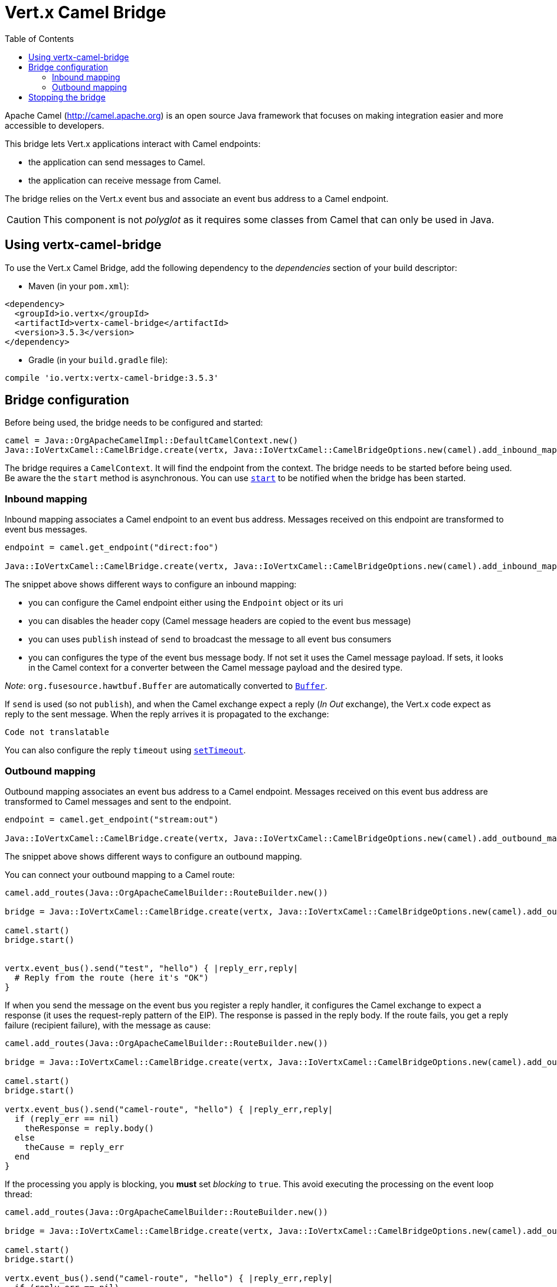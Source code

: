 = Vert.x Camel Bridge
:toc: left

Apache Camel (http://camel.apache.org) is an open source Java framework that focuses on making integration easier
and more accessible to developers.

This bridge lets Vert.x applications interact with Camel endpoints:

* the application can send messages to Camel.
* the application can receive message from Camel.

The bridge relies on the Vert.x event bus and associate an event bus address to a Camel endpoint.

CAUTION: This component is not _polyglot_ as it requires some classes from Camel that can only be used in Java.

== Using vertx-camel-bridge

To use the Vert.x Camel Bridge, add the following dependency to the _dependencies_ section of your
build descriptor:

* Maven (in your `pom.xml`):

[source,xml,subs="+attributes"]
----
<dependency>
  <groupId>io.vertx</groupId>
  <artifactId>vertx-camel-bridge</artifactId>
  <version>3.5.3</version>
</dependency>
----

* Gradle (in your `build.gradle` file):

[source,groovy,subs="+attributes"]
----
compile 'io.vertx:vertx-camel-bridge:3.5.3'
----

== Bridge configuration

Before being used, the bridge needs to be configured and started:

[source,ruby]
----
camel = Java::OrgApacheCamelImpl::DefaultCamelContext.new()
Java::IoVertxCamel::CamelBridge.create(vertx, Java::IoVertxCamel::CamelBridgeOptions.new(camel).add_inbound_mapping(Java::IoVertxCamel::InboundMapping.from_camel("direct:stuff").to_vertx("eventbus-address")).add_outbound_mapping(Java::IoVertxCamel::OutboundMapping.from_vertx("eventbus-address").to_camel("stream:out"))).start()

----

The bridge requires a `CamelContext`. It will find the endpoint from the context. The bridge needs to be started
before being used. Be aware the the `start` method is asynchronous. You can use
`link:unavailable#start-instance_method[start]` to be notified when the bridge has been started.



=== Inbound mapping

Inbound mapping associates a Camel endpoint to an event bus address. Messages received on this endpoint are
transformed to event bus messages.

[source,ruby]
----
endpoint = camel.get_endpoint("direct:foo")

Java::IoVertxCamel::CamelBridge.create(vertx, Java::IoVertxCamel::CamelBridgeOptions.new(camel).add_inbound_mapping(Java::IoVertxCamel::InboundMapping.from_camel("direct:stuff").to_vertx("eventbus-address")).add_inbound_mapping(Java::IoVertxCamel::InboundMapping.from_camel(endpoint).to_vertx("eventbus-address")).add_inbound_mapping(Java::IoVertxCamel::InboundMapping.from_camel(endpoint).to_vertx("eventbus-address").without_headers_copy()).add_inbound_mapping(Java::IoVertxCamel::InboundMapping.from_camel(endpoint).to_vertx("eventbus-address").use_publish()).add_inbound_mapping(Java::IoVertxCamel::InboundMapping.from_camel(endpoint).to_vertx("eventbus-address").with_body_type(Java::JavaLang::String::class)))

----

The snippet above shows different ways to configure an inbound mapping:

* you can configure the Camel endpoint either using the `Endpoint` object or its uri
* you can disables the header copy (Camel message headers are copied to the event bus message)
* you can uses `publish` instead of `send` to broadcast the message to all event bus consumers
* you can configures the type of the event bus message body. If not set it uses the Camel message payload. If
sets, it looks in the Camel context for a converter between the Camel message payload and the desired type.

_Note_: `org.fusesource.hawtbuf.Buffer` are automatically converted to `link:../../yardoc/Vertx/Buffer.html[Buffer]`.

If `send` is used (so not `publish`), and when the Camel exchange expect a reply (_In Out_ exchange), the Vert.x
code expect as reply to the sent message. When the reply arrives it is propagated to the exchange:

[source,ruby]
----
Code not translatable
----

You can also configure the reply `timeout` using `link:unavailable#set_timeout-instance_method[setTimeout]`.

=== Outbound mapping

Outbound mapping associates an event bus address to a Camel endpoint. Messages received on this event bus address
are transformed to Camel messages and sent to the endpoint.

[source,ruby]
----
endpoint = camel.get_endpoint("stream:out")

Java::IoVertxCamel::CamelBridge.create(vertx, Java::IoVertxCamel::CamelBridgeOptions.new(camel).add_outbound_mapping(Java::IoVertxCamel::OutboundMapping.from_vertx("eventbus-address").to_camel("stream:out")).add_outbound_mapping(Java::IoVertxCamel::OutboundMapping.from_vertx("eventbus-address").to_camel(endpoint)).add_outbound_mapping(Java::IoVertxCamel::OutboundMapping.from_vertx("eventbus-address").to_camel(endpoint).without_headers_copy()).add_outbound_mapping(Java::IoVertxCamel::OutboundMapping.from_vertx("eventbus-address").to_camel(endpoint)))

----

The snippet above shows different ways to configure an outbound mapping.

You can connect your outbound mapping to a Camel route:

[source,ruby]
----
camel.add_routes(Java::OrgApacheCamelBuilder::RouteBuilder.new())

bridge = Java::IoVertxCamel::CamelBridge.create(vertx, Java::IoVertxCamel::CamelBridgeOptions.new(camel).add_outbound_mapping(Java::IoVertxCamel::OutboundMapping.from_vertx("test").to_camel("direct:start")))

camel.start()
bridge.start()


vertx.event_bus().send("test", "hello") { |reply_err,reply|
  # Reply from the route (here it's "OK")
}

----

If when you send the message on the event bus you register a reply handler, it configures the Camel exchange to
expect a response (it uses the request-reply pattern of the EIP). The response is passed in the reply body. If the
route fails, you get a reply failure (recipient failure), with the message as cause:

[source,ruby]
----
camel.add_routes(Java::OrgApacheCamelBuilder::RouteBuilder.new())

bridge = Java::IoVertxCamel::CamelBridge.create(vertx, Java::IoVertxCamel::CamelBridgeOptions.new(camel).add_outbound_mapping(Java::IoVertxCamel::OutboundMapping.from_vertx("camel-route").to_camel("direct:my-route")))

camel.start()
bridge.start()

vertx.event_bus().send("camel-route", "hello") { |reply_err,reply|
  if (reply_err == nil)
    theResponse = reply.body()
  else
    theCause = reply_err
  end
}

----

If the processing you apply is blocking, you **must** set _blocking_ to `true`. This avoid executing the
processing on the event loop thread:

[source,ruby]
----
camel.add_routes(Java::OrgApacheCamelBuilder::RouteBuilder.new())

bridge = Java::IoVertxCamel::CamelBridge.create(vertx, Java::IoVertxCamel::CamelBridgeOptions.new(camel).add_outbound_mapping(Java::IoVertxCamel::OutboundMapping.from_vertx("camel-route").to_camel("direct:my-route").set_blocking(true)))

camel.start()
bridge.start()

vertx.event_bus().send("camel-route", "hello") { |reply_err,reply|
  if (reply_err == nil)
    theResponse = reply.body()
  else
    theCause = reply_err
  end
}

----

By default it uses the default worker thread pool, this is customizable using the
`link:unavailable#set_worker_executor-instance_method[setWorkerExecutor]` method.

== Stopping the bridge

Don't forget to stop the bridge using the `stop` method. The `stop` method is asynchronous. You can use
`link:unavailable#stop-instance_method[stop]` to be notified when the bridge has been stopped.

